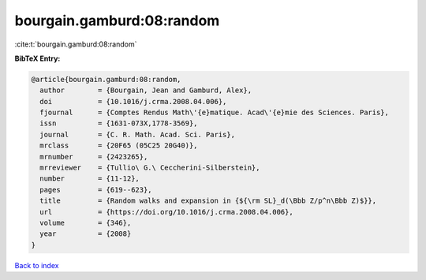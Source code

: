 bourgain.gamburd:08:random
==========================

:cite:t:`bourgain.gamburd:08:random`

**BibTeX Entry:**

.. code-block:: bibtex

   @article{bourgain.gamburd:08:random,
     author        = {Bourgain, Jean and Gamburd, Alex},
     doi           = {10.1016/j.crma.2008.04.006},
     fjournal      = {Comptes Rendus Math\'{e}matique. Acad\'{e}mie des Sciences. Paris},
     issn          = {1631-073X,1778-3569},
     journal       = {C. R. Math. Acad. Sci. Paris},
     mrclass       = {20F65 (05C25 20G40)},
     mrnumber      = {2423265},
     mrreviewer    = {Tullio\ G.\ Ceccherini-Silberstein},
     number        = {11-12},
     pages         = {619--623},
     title         = {Random walks and expansion in {${\rm SL}_d(\Bbb Z/p^n\Bbb Z)$}},
     url           = {https://doi.org/10.1016/j.crma.2008.04.006},
     volume        = {346},
     year          = {2008}
   }

`Back to index <../By-Cite-Keys.html>`_
